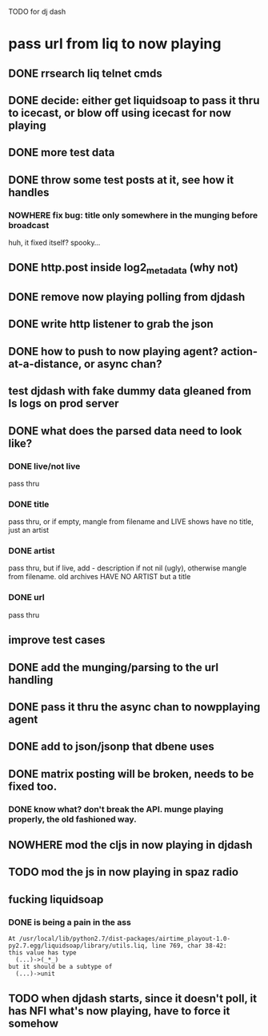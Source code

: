 TODO for dj dash

* pass url from liq to now playing
** DONE  rrsearch liq telnet cmds
** DONE  decide: either get liquidsoap to pass it thru to icecast, or blow off using icecast for now playing
** DONE more test data
** DONE throw some test posts at it, see how it handles
*** NOWHERE fix bug: title only somewhere in the munging before broadcast
	huh, it fixed itself? spooky...
** DONE http.post inside log2_metadata (why not)
** DONE  remove now playing polling from djdash
** DONE write http listener to grab the json
** DONE how to push to now playing agent? action-at-a-distance, or async chan?
** test djdash with fake dummy data gleaned from ls logs on prod server
** DONE what does the parsed data need to look like?
*** DONE live/not live
	pass thru
*** DONE title
	pass thru, or if empty, mangle from filename
	and LIVE shows have no title, just an artist
*** DONE artist
	pass thru, but if live, add - description if not nil (ugly), otherwise mangle from filename.
	old archives HAVE NO ARTIST but a title
*** DONE url
	pass thru
** improve test cases
** DONE add the munging/parsing to the url handling
** DONE pass it thru the async chan to nowpplaying agent
** DONE add to json/jsonp that dbene uses
** DONE matrix posting will be broken, needs to be fixed too.
*** DONE know what? don't break the API. munge playing properly, the old fashioned way.
** NOWHERE mod the cljs in now playing in djdash 
** TODO mod the js in now playing in spaz radio
** fucking liquidsoap
*** DONE is being a pain in the ass
   #+BEGIN_SRC text
   At /usr/local/lib/python2.7/dist-packages/airtime_playout-1.0-py2.7.egg/liquidsoap/library/utils.liq, line 769, char 38-42:
   this value has type
     (...)->(_*_)
   but it should be a subtype of
     (...)->unit
 #+END_SRC
** TODO when djdash starts, since it doesn't poll, it has NFI what's now playing, have to force it somehow

